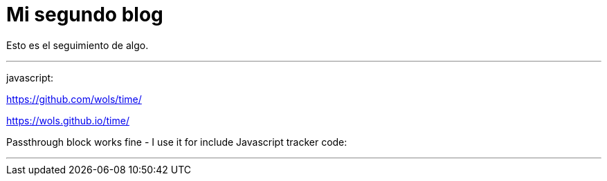 = Mi segundo blog
:hp-tags: HubPress, Blog, Open Source,

Esto es el seguimiento de algo.


---

javascript:

https://github.com/wols/time/[]

https://wols.github.io/time/[]

Passthrough block works fine - I use it for include Javascript tracker code:

++++
<!-- Piwik -->
<script type="text/javascript">
   // code here
</script>
<noscript><p><!-- a image --></p></noscript>
<!-- End Piwik Code -->
++++

---

++++
  <script type="text/javascript" src=
    "http://ajax.googleapis.com/ajax/libs/jquery/1.9.1/jquery.min.js">
  </script>
  
  <script type="text/javascript">
  /*jslint         browser : true, continue : true,
    devel  : true, indent  : 2,    maxerr   : 50,
    newcap : true, nomen   : true, plusplus : true,
    regexp : true, sloppy  : true, vars     : true,
    white  : true
  */
  /*global jQuery */

  // Module /spa/
  // Provides chat slider capability
  //
  var spa = (function ( $ ) {
    // Module scope variables
    var
      // Set constants
      configMap = {
        extended_height  : 434,
        extended_title   : 'Click to retract',
        retracted_height : 16,
        retracted_title  : 'Click to extend',
        template_html    : '<div class="spa-slider"><\/div>'
      },
      
      // Declare all other module scope variables
      $chatSlider,
      toggleSlider, onClickSlider, initModule;

    // DOM method /toggleSlider/
    // alternates slider height
    //
    toggleSlider = function () {
      var
        slider_height = $chatSlider.height();

      // extend slider if fully retracted
      if ( slider_height === configMap.retracted_height ) {
        $chatSlider
          .animate({ height : configMap.extended_height })
          .attr( 'title', configMap.extended_title );
        return true;
      }

      // retract slider if fully extended
      else if ( slider_height === configMap.extended_height ) {
        $chatSlider
          .animate({ height : configMap.retracted_height })
          .attr( 'title', configMap.retracted_title );
        return true;
      }
      // do not take action if slider is in transition
      return false;
    };

    // Event handler /onClickSlider/
    // receives click event and calls toggleSlider
    //
    onClickSlider = function ( event ) {
      toggleSlider();
      return false;
    };

    // Public method /initModule/
    // sets initial state and provides feature
    //
    initModule = function ( $container ) {
    
      // render HTML
      $container.html( configMap.template_html );
      $chatSlider = $container.find( '.spa-slider' );

      // initialize slider height and title
      // bind the user click event to the event handler
      $chatSlider
        .attr( 'title', configMap.retracted_title )
        .click( onClickSlider );

      return true;
    };

    return { initModule : initModule };

  }( jQuery ));

  // Start spa once DOM is ready
  //
  jQuery(document).ready(
    function () { spa.initModule( jQuery('#spa') ); } 
  );
  </script>



++++



